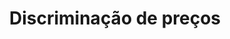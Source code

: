 :PROPERTIES:
:ID:       f1570a85-af92-48fc-bb26-f7c60a77fb4e
:ROAM_ALIASES: "Price Discrimination"
:END:
#+title: Discriminação de preços
#+HUGO_AUTO_SET_LASTMOD: t
#+hugo_base_dir: ~/BrainDump/
#+hugo_section: notes
#+HUGO_TAGS: placeholder
#+BIBLIOGRAPHY: ~/Documents/Org/zotero_refs.bib
#+OPTIONS: num:nil ^:{} toc:nil
